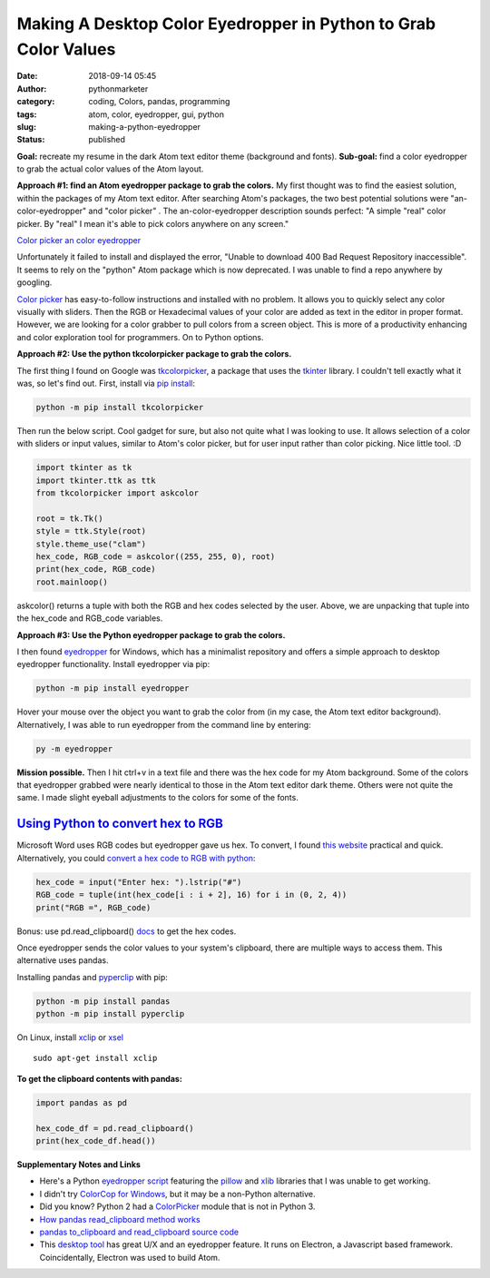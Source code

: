 ##################################################################
 Making A Desktop Color Eyedropper in Python to Grab Color Values
##################################################################

:date:
   2018-09-14 05:45

:author:
   pythonmarketer

:category:
   coding, Colors, pandas, programming

:tags:
   atom, color, eyedropper, gui, python

:slug:
   making-a-python-eyedropper

:status:
   published

**Goal:** recreate my resume in the dark Atom text editor theme
(background and fonts). **Sub-goal:** find a color eyedropper to grab
the actual color values of the Atom layout.

**Approach #1: find an Atom eyedropper package to grab the colors.** My
first thought was to find the easiest solution, within the packages of
my Atom text editor. After searching Atom's packages, the two best
potential solutions were "an-color-eyedropper" and "color picker" . The an-color-eyedropper
description sounds perfect: "A simple "real" color picker. By "real" I
mean it's able to pick colors anywhere on any screen."

`Color picker <https://atom.io/packages/color-picker>`__
`an color eyedropper <https://atom.io/packages/an-color-picker>`__

Unfortunately it failed to install and displayed the error, "Unable to
download 400 Bad Request Repository inaccessible". It seems to rely on
the "python" Atom package which is now deprecated. I was unable to find
a repo anywhere by googling.

`Color picker <https://atom.io/packages/color-picker>`__ has
easy-to-follow instructions and installed with no problem. It allows you
to quickly select any color visually with sliders. Then the RGB or
Hexadecimal values of your color are added as text in the editor in
proper format. However, we are looking for a color grabber to pull
colors from a screen object. This is more of a productivity enhancing
and color exploration tool for programmers. On to Python options.

**Approach #2: Use the python tkcolorpicker package to grab the colors.**

The first thing I found on Google was `tkcolorpicker <https://pypi.org/project/tkcolorpicker/>`__, 
a package that uses the `tkinter <https://lofipython.com/tkinter-and-python-libraries/>`__
library. I couldn't tell exactly what it was, so let's find out. First,
install via `pip install <https://lofipython.com/how-to-python-pip-install-new-libraries/>`__:

.. code::

   python -m pip install tkcolorpicker

|  Then run the below script. Cool gadget for sure, but also not quite
   what I was looking to use. It allows selection of a color with
   sliders or input values, similar to Atom's color picker, but for user
   input rather than color picking. Nice little tool. :D

|  |color_picker_gui|

.. code-block:: python

   import tkinter as tk
   import tkinter.ttk as ttk
   from tkcolorpicker import askcolor

   root = tk.Tk()
   style = ttk.Style(root)
   style.theme_use("clam")
   hex_code, RGB_code = askcolor((255, 255, 0), root)
   print(hex_code, RGB_code)
   root.mainloop()

askcolor() returns a tuple with both the RGB and hex codes selected by
the user. Above, we are unpacking that tuple into the hex_code and
RGB_code variables.

**Approach #3: Use the Python eyedropper package to grab the colors.**

I then found `eyedropper <https://github.com/umluizlima/eyedropper>`__
for Windows, which has a minimalist repository and offers a simple
approach to desktop eyedropper functionality. Install eyedropper via
pip:

.. code::

   python -m pip install eyedropper

.. image:: https://pythonmarketer.files.wordpress.com/2018/09/pyeyedropper_start.png
   :alt: pyeyedropper_start
   :class: size-full wp-image-1458 alignright
   :width: 239px
   :height: 140px

Hover your mouse over the object you want to grab the color from (in my
case, the Atom text editor background). Alternatively, I was able to run
eyedropper from the command line by entering:

.. code::

   py -m eyedropper

.. image:: https://pythonmarketer.files.wordpress.com/2018/09/pasted_hex2.png
   :alt: pasted_hex2
   :class: alignnone size-full wp-image-1461
   :width: 766px
   :height: 74px

.. image:: https://pythonmarketer.files.wordpress.com/2018/09/ccvoyfiugaa4djd.jpg
   :alt: CCvOYFiUgAA4DJd
   :class: alignright
   :width: 151px
   :height: 116px

**Mission possible.** Then I hit ctrl+v in a text file and there was the
hex code for my Atom background. Some of the colors that eyedropper
grabbed were nearly identical to those in the Atom text editor dark
theme. Others were not quite the same. I made slight eyeball adjustments
to the colors for some of the fonts.

*****************************************************************************************************************************
 `Using Python to convert hex to RGB <https://stackoverflow.com/questions/29643352/converting-hex-to-rgb-value-in-python>`__
*****************************************************************************************************************************

Microsoft Word uses RGB codes but eyedropper gave us hex. To convert, I
found `this website <https://www.webpagefx.com/web-design/hex-to-rgb/>`__ practical and
quick. Alternatively, you could `convert a hex code to RGB with python
<https://stackoverflow.com/questions/29643352/converting-hex-to-rgb-value-in-python>`__:

.. code-block:: python

   hex_code = input("Enter hex: ").lstrip("#")
   RGB_code = tuple(int(hex_code[i : i + 2], 16) for i in (0, 2, 4))
   print("RGB =", RGB_code)

.. image:: http://pythonmarketer.files.wordpress.com/2018/09/e084c-rgb_to_hex-e1581286493172.jpg
   :alt: rgb_to_hex
   :class: alignnone size-full wp-image-2308
   :width: 805px
   :height: 83px

Bonus: use pd.read_clipboard() 
`docs <https://pandas.pydata.org/pandas-docs/stable/reference/api/pandas.read_clipboard.html>`__
to get the hex codes.

Once eyedropper sends the color values to your system's clipboard, there
are multiple ways to access them. This alternative uses pandas.

Installing pandas and `pyperclip
<https://github.com/asweigart/pyperclip>`__ with pip:

.. code-block:: python

   python -m pip install pandas
   python -m pip install pyperclip

On Linux, install `xclip <https://github.com/astrand/xclip>`__ or `xsel <https://askubuntu.com/questions/705620/xclip-vs-xsel>`__

::

   sudo apt-get install xclip

**To get the clipboard contents with pandas:**

.. code-block:: python

   import pandas as pd

   hex_code_df = pd.read_clipboard()
   print(hex_code_df.head())

**Supplementary Notes and Links**

-  Here's a Python `eyedropper script
   <https://github.com/gigawhitlocks/eyedropper/blob/master/x-color-get.py>`__
   featuring the `pillow <https://pillow.readthedocs.io>`__ and `xlib <https://github.com/python-xlib/python-xlib>`__ libraries that I was unable to get working.

-  I didn't try `ColorCop for Windows <http://colorcop.net/>`__, but it
   may be a non-Python alternative.

-  Did you know? Python 2 had a `ColorPicker
   <https://docs.python.org/2/library/colorpicker.html>`__ module that
   is not in Python 3.

-  `How pandas read_clipboard method works
   <https://dev.to/espoir/how-pandas-readclipboard-method-works-ake>`__

-  `pandas to_clipboard and read_clipboard source code
   <https://github.com/pandas-dev/pandas/blob/v1.0.1/pandas/io/clipboards.py#L10-L76>`__

-  This `desktop tool <https://github.com/Toinane/colorpicker>`__ has
   great U/X and an eyedropper feature. It runs on Electron, a
   Javascript based framework. Coincidentally, Electron was used to
   build Atom.

.. |color_picker_gui| image:: https://pythonmarketer.files.wordpress.com/2018/09/color_picker_gui.png
   :class: wp-image-1462 alignright
   :width: 301px
   :height: 315px
